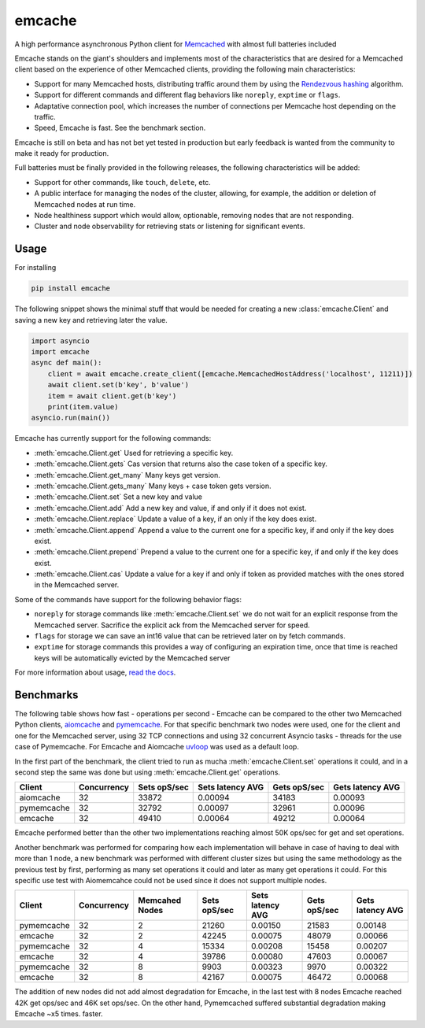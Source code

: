 emcache
#######

A high performance asynchronous Python client for `Memcached <https://memcached.org/>`_ with almost full batteries included

.. image:: https://readthedocs.org/projects/emcache/badge/?version=latest
  :target: https://emcache.readthedocs.io/en/latest/?badge=latest

.. image:: https://github.com/pfreixes/emcache/workflows/CI/badge.svg
  :target: https://github.com/pfreixes/emcache/workflows/CI/badge.svg

.. image:: https://github.com/pfreixes/emcache/workflows/PyPi%20release/badge.svg
  :target: https://github.com/pfreixes/emcache/workflows/PyPi%20release/badge.svg

Emcache stands on the giant's shoulders and implements most of the characteristics that are desired for a Memcached client based
on the experience of other Memcached clients, providing the following main characteristics:

- Support for many Memcached hosts, distributing traffic around them by using the `Rendezvous hashing <https://en.wikipedia.org/wiki/Rendezvous_hashing>`_ algorithm.
- Support for different commands and different flag behaviors like ``noreply``, ``exptime`` or ``flags``.
- Adaptative connection pool, which increases the number of connections per Memcache host depending on the traffic.
- Speed, Emcache is fast. See the benchmark section.

Emcache is still on beta and has not bet yet tested in production but early feedback is wanted from the community to make it ready for production.

Full batteries must be finally provided in the following releases, the following characteristics will be added:

- Support for other commands, like ``touch``, ``delete``, etc.
- A public interface for managing the nodes of the cluster, allowing, for example, the addition or deletion of Memcached nodes at run time.
- Node healthiness support which would allow, optionable, removing nodes that are not responding.
- Cluster and node observability for retrieving stats or listening for significant events.

Usage
==========

For installing

.. code-block:: bash

    pip install emcache

The following snippet shows the minimal stuff that would be needed for creating a new :class:`emcache.Client` and saving a new key and retrieving later the value.

.. code-block:: python

    import asyncio
    import emcache
    async def main():
        client = await emcache.create_client([emcache.MemcachedHostAddress('localhost', 11211)])
        await client.set(b'key', b'value')
        item = await client.get(b'key')
        print(item.value)
    asyncio.run(main())

Emcache has currently support for the following commands:

- :meth:`emcache.Client.get` Used for retrieving a specific key.
- :meth:`emcache.Client.gets` Cas version that returns also the case token of a specific key.
- :meth:`emcache.Client.get_many` Many keys get version.
- :meth:`emcache.Client.gets_many` Many keys + case token gets version.
- :meth:`emcache.Client.set` Set a new key and value
- :meth:`emcache.Client.add` Add a new key and value, if and only if it does not exist.
- :meth:`emcache.Client.replace` Update a value of a key, if an only if the key does exist.
- :meth:`emcache.Client.append` Append a value to the current one for a specific key, if and only if the key does exist.
- :meth:`emcache.Client.prepend` Prepend a value to the current one for a specific key, if and only if the key does exist.
- :meth:`emcache.Client.cas` Update a value for a key if and only if token as provided matches with the ones stored in the Memcached server.

Some of the commands have support for the following behavior flags:

- ``noreply`` for storage commands like :meth:`emcache.Client.set` we do not wait for an explicit response from the Memcached server. Sacrifice the explicit ack from the Memcached server for speed.
- ``flags`` for storage we can save an int16 value that can be retrieved later on by fetch commands.
- ``exptime`` for storage commands this provides a way of configuring an expiration time, once that time is reached keys will be automatically evicted by the Memcached server 

For more information about usage, `read the docs <https://emcache.readthedocs.io/en/latest/>`_.


Benchmarks
===========

The following table shows how fast - operations per second - Emcache can be compared to the other two Memcached Python clients,
`aiomcache <https://github.com/aio-libs/aiomcache>`_ and `pymemcache <https://github.com/pinterest/pymemcache>`_.
For that specific benchmark two nodes were used, one for the client and one for the Memcached server, using 32 TCP connections
and using 32 concurrent Asyncio tasks - threads for the use case of Pymemcache. For Emcache and Aiomcache
`uvloop <https://github.com/MagicStack/uvloop>`_ was used as a default loop.

In the first part of the benchmark, the client tried to run as mucha :meth:`emcache.Client.set` operations it could, and in a second step the same was
done but using :meth:`emcache.Client.get` operations.

+---------------+---------------+---------------+-------------------+--------------------+------------------+
| Client        | Concurrency   | Sets opS/sec  | Sets latency AVG  |  Gets opS/sec      | Gets latency AVG |
+===============+===============+===============+===================+====================+==================+
| aiomcache     |            32 |         33872 |           0.00094 |              34183 |          0.00093 |
+---------------+---------------+---------------+-------------------+--------------------+------------------+
| pymemcache    |            32 |         32792 |           0.00097 |              32961 |          0.00096 |
+---------------+---------------+---------------+-------------------+--------------------+------------------+
| emcache       |            32 |         49410 |           0.00064 |              49212 |          0.00064 |
+---------------+---------------+---------------+-------------------+--------------------+------------------+

Emcache performed better than the other two implementations reaching almost 50K ops/sec for get and set operations.

Another benchmark was performed for comparing how each implementation will behave in case of having to deal with more than 1 node, a new
benchmark was performed with different cluster sizes but using the same methodology as the previous test by first, performing as many set
operations it could and later as many get operations it could. For this specific use test with Aiomemcahce could not be used since it
does not support multiple nodes.

+-------------+-------------+---------------+---------------+------------------+--------------+------------------+
| Client      | Concurrency | Memcahed Nodes| Sets opS/sec  | Sets latency AVG | Gets opS/sec | Gets latency AVG |
+=============+=============+===============+===============+==================+==============+==================+
| pymemcache  |          32 |             2 |         21260 |          0.00150 |        21583 |          0.00148 |
+-------------+-------------+---------------+---------------+------------------+--------------+------------------+
| emcache     |          32 |             2 |         42245 |          0.00075 |        48079 |          0.00066 |
+-------------+-------------+---------------+---------------+------------------+--------------+------------------+
| pymemcache  |          32 |             4 |         15334 |          0.00208 |        15458 |          0.00207 |
+-------------+-------------+---------------+---------------+------------------+--------------+------------------+
| emcache     |          32 |             4 |         39786 |          0.00080 |        47603 |          0.00067 |
+-------------+-------------+---------------+---------------+------------------+--------------+------------------+
| pymemcache  |          32 |             8 |          9903 |          0.00323 |         9970 |          0.00322 |
+-------------+-------------+---------------+---------------+------------------+--------------+------------------+
| emcache     |          32 |             8 |         42167 |          0.00075 |        46472 |          0.00068 |
+-------------+-------------+---------------+---------------+------------------+--------------+------------------+

The addition of new nodes did not add almost degradation for Emcache, in the last test with 8 nodes Emcache reached 42K
get ops/sec and 46K set ops/sec. On the other hand, Pymemcached suffered substantial degradation making Emcache ~x5 times.
faster.
